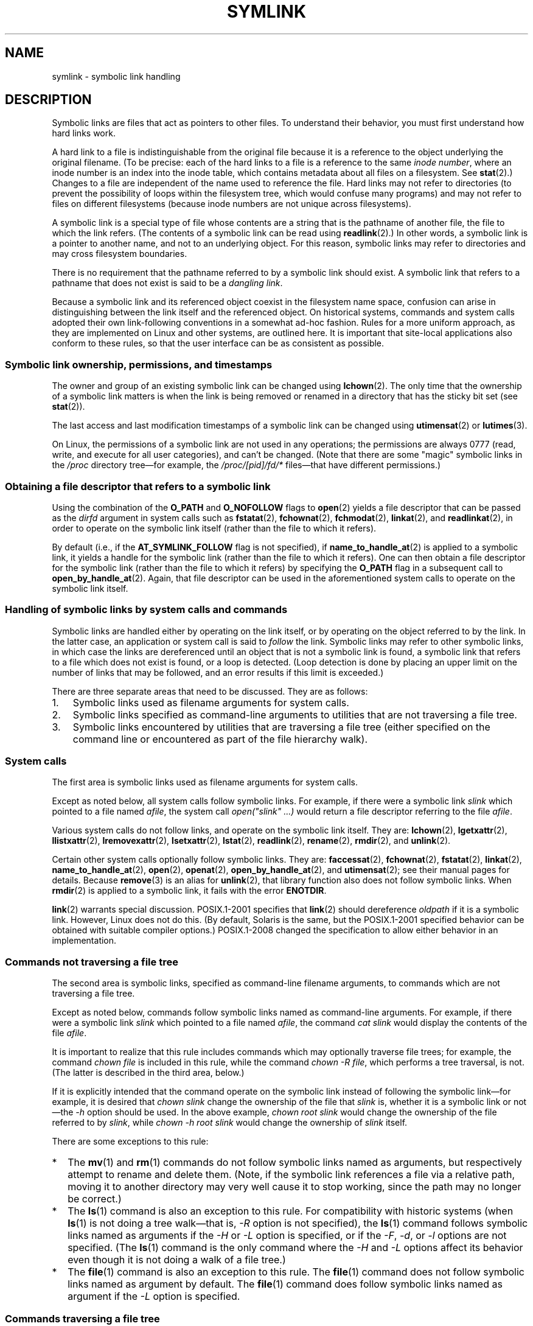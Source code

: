 .\" Copyright (c) 1992, 1993, 1994
.\"	The Regents of the University of California.  All rights reserved.
.\" and Copyright (C) 2008, 2014 Michael Kerrisk <mtk.manpages@gmail.com>
.\"
.\" %%%LICENSE_START(BSD_3_CLAUSE_UCB)
.\" Redistribution and use in source and binary forms, with or without
.\" modification, are permitted provided that the following conditions
.\" are met:
.\" 1. Redistributions of source code must retain the above copyright
.\"    notice, this list of conditions and the following disclaimer.
.\" 2. Redistributions in binary form must reproduce the above copyright
.\"    notice, this list of conditions and the following disclaimer in the
.\"    documentation and/or other materials provided with the distribution.
.\" 4. Neither the name of the University nor the names of its contributors
.\"    may be used to endorse or promote products derived from this software
.\"    without specific prior written permission.
.\"
.\" THIS SOFTWARE IS PROVIDED BY THE REGENTS AND CONTRIBUTORS ``AS IS'' AND
.\" ANY EXPRESS OR IMPLIED WARRANTIES, INCLUDING, BUT NOT LIMITED TO, THE
.\" IMPLIED WARRANTIES OF MERCHANTABILITY AND FITNESS FOR A PARTICULAR PURPOSE
.\" ARE DISCLAIMED.  IN NO EVENT SHALL THE REGENTS OR CONTRIBUTORS BE LIABLE
.\" FOR ANY DIRECT, INDIRECT, INCIDENTAL, SPECIAL, EXEMPLARY, OR CONSEQUENTIAL
.\" DAMAGES (INCLUDING, BUT NOT LIMITED TO, PROCUREMENT OF SUBSTITUTE GOODS
.\" OR SERVICES; LOSS OF USE, DATA, OR PROFITS; OR BUSINESS INTERRUPTION)
.\" HOWEVER CAUSED AND ON ANY THEORY OF LIABILITY, WHETHER IN CONTRACT, STRICT
.\" LIABILITY, OR TORT (INCLUDING NEGLIGENCE OR OTHERWISE) ARISING IN ANY WAY
.\" OUT OF THE USE OF THIS SOFTWARE, EVEN IF ADVISED OF THE POSSIBILITY OF
.\" SUCH DAMAGE.
.\" %%%LICENSE_END
.\"
.\"	@(#)symlink.7	8.3 (Berkeley) 3/31/94
.\" $FreeBSD: src/bin/ln/symlink.7,v 1.30 2005/02/13 22:25:09 ru Exp $
.\"
.\" 2008-06-11, mtk, Taken from FreeBSD 6.2 and heavily edited for
.\"     specific Linux details, improved readability, and man-pages style.
.\"
.TH SYMLINK 7 2016-03-15 "Linux" "Linux Programmer's Manual"
.SH NAME
symlink \- symbolic link handling
.SH DESCRIPTION
Symbolic links are files that act as pointers to other files.
To understand their behavior, you must first understand how hard links
work.

A hard link to a file is indistinguishable from the original file because
it is a reference to the object underlying the original filename.
(To be precise: each of the hard links to a file is a reference to
the same
.IR "inode number" ,
where an inode number is an index into the inode table,
which contains metadata about all files on a filesystem.
See
.BR stat (2).)
Changes to a file are independent of the name used to reference the file.
Hard links may not refer to directories
(to prevent the possibility of loops within the filesystem tree,
which would confuse many programs)
and may not refer to files on different filesystems
(because inode numbers are not unique across filesystems).

A symbolic link is a special type of file whose contents are a string
that is the pathname of another file, the file to which the link refers.
(The contents of a symbolic link can be read using
.BR readlink (2).)
In other words, a symbolic link is a pointer to another name,
and not to an underlying object.
For this reason, symbolic links may refer to directories and may cross
filesystem boundaries.

There is no requirement that the pathname referred to by a symbolic link
should exist.
A symbolic link that refers to a pathname that does not exist is said
to be a
.IR "dangling link" .

Because a symbolic link and its referenced object coexist in the filesystem
name space, confusion can arise in distinguishing between the link itself
and the referenced object.
On historical systems,
commands and system calls adopted their own link-following
conventions in a somewhat ad-hoc fashion.
Rules for a more uniform approach,
as they are implemented on Linux and other systems,
are outlined here.
It is important that site-local applications also conform to these rules,
so that the user interface can be as consistent as possible.
.SS Symbolic link ownership, permissions, and timestamps
The owner and group of an existing symbolic link can be changed
using
.BR lchown (2).
The only time that the ownership of a symbolic link matters is
when the link is being removed or renamed in a directory that
has the sticky bit set (see
.BR stat (2)).

The last access and last modification timestamps
of a symbolic link can be changed using
.BR utimensat (2)
or
.BR lutimes (3).

On Linux, the permissions of a symbolic link are not used
in any operations; the permissions are always
0777 (read, write, and execute for all user categories),
.\" Linux does not currently implement an lchmod(2).
and can't be changed.
(Note that there are some "magic" symbolic links in the
.I /proc
directory tree\(emfor example, the
.IR /proc/[pid]/fd/*
files\(emthat have different permissions.)
.\"
.\" The
.\" 4.4BSD
.\" system differs from historical
.\" 4BSD
.\" systems in that the system call
.\" .BR chown (2)
.\" has been changed to follow symbolic links.
.\" The
.\" .BR lchown (2)
.\" system call was added later when the limitations of the new
.\" .BR chown (2)
.\" became apparent.
.SS Obtaining a file descriptor that refers to a symbolic link
Using the combination of the
.B O_PATH
and
.BR O_NOFOLLOW
flags to
.BR open (2)
yields a file descriptor that can be passed as the
.IR dirfd
argument in system calls such as
.BR fstatat (2),
.BR fchownat (2),
.BR fchmodat (2),
.BR linkat (2),
and
.BR readlinkat (2),
in order to operate on the symbolic link itself
(rather than the file to which it refers).

By default
(i.e., if the
.BR AT_SYMLINK_FOLLOW
flag is not specified), if
.BR name_to_handle_at (2)
is applied to a symbolic link, it yields a handle for the symbolic link
(rather than the file to which it refers).
One can then obtain a file descriptor for the symbolic link
(rather than the file to which it refers)
by specifying the
.B O_PATH
flag in a subsequent call to
.BR open_by_handle_at (2).
Again, that file descriptor can be used in the
aforementioned system calls to operate on the symbolic link itself.
.SS Handling of symbolic links by system calls and commands
Symbolic links are handled either by operating on the link itself,
or by operating on the object referred to by the link.
In the latter case,
an application or system call is said to
.I follow
the link.
Symbolic links may refer to other symbolic links,
in which case the links are dereferenced until an object that is
not a symbolic link is found,
a symbolic link that refers to a file which does not exist is found,
or a loop is detected.
(Loop detection is done by placing an upper limit on the number of
links that may be followed, and an error results if this limit is
exceeded.)

There are three separate areas that need to be discussed.
They are as follows:
.IP 1. 3
Symbolic links used as filename arguments for system calls.
.IP 2.
Symbolic links specified as command-line arguments to utilities that
are not traversing a file tree.
.IP 3.
Symbolic links encountered by utilities that are traversing a file tree
(either specified on the command line or encountered as part of the
file hierarchy walk).
.SS System calls
The first area is symbolic links used as filename arguments for
system calls.

Except as noted below, all system calls follow symbolic links.
For example, if there were a symbolic link
.I slink
which pointed to a file named
.IR afile ,
the system call
.I "open(""slink"" ...\&)"
would return a file descriptor referring to the file
.IR afile .

Various system calls do not follow links, and operate
on the symbolic link itself.
They are:
.BR lchown (2),
.BR lgetxattr (2),
.BR llistxattr (2),
.BR lremovexattr (2),
.BR lsetxattr (2),
.BR lstat (2),
.BR readlink (2),
.BR rename (2),
.BR rmdir (2),
and
.BR unlink (2).

Certain other system calls optionally follow symbolic links.
They are:
.BR faccessat (2),
.\" Maybe one day: .BR fchownat (2)
.BR fchownat (2),
.BR fstatat (2),
.BR linkat (2),
.BR name_to_handle_at (2),
.BR open (2),
.BR openat (2),
.BR open_by_handle_at (2),
and
.BR utimensat (2);
see their manual pages for details.
Because
.BR remove (3)
is an alias for
.BR unlink (2),
that library function also does not follow symbolic links.
When
.BR rmdir (2)
is applied to a symbolic link, it fails with the error
.BR ENOTDIR .

.BR link (2)
warrants special discussion.
POSIX.1-2001 specifies that
.BR link (2)
should dereference
.I oldpath
if it is a symbolic link.
However, Linux does not do this.
(By default, Solaris is the same,
but the POSIX.1-2001 specified behavior can be obtained with
suitable compiler options.)
POSIX.1-2008 changed the specification to allow
either behavior in an implementation.
.SS Commands not traversing a file tree
The second area is symbolic links, specified as command-line
filename arguments, to commands which are not traversing a file tree.

Except as noted below, commands follow symbolic links named as
command-line arguments.
For example, if there were a symbolic link
.I slink
which pointed to a file named
.IR afile ,
the command
.I "cat slink"
would display the contents of the file
.IR afile .

It is important to realize that this rule includes commands which may
optionally traverse file trees; for example, the command
.I "chown file"
is included in this rule, while the command
.IR "chown\ \-R file" ,
which performs a tree traversal, is not.
(The latter is described in the third area, below.)

If it is explicitly intended that the command operate on the symbolic
link instead of following the symbolic link\(emfor example, it is desired that
.I "chown slink"
change the ownership of the file that
.I slink
is, whether it is a symbolic link or not\(emthe
.I \-h
option should be used.
In the above example,
.I "chown root slink"
would change the ownership of the file referred to by
.IR slink ,
while
.I "chown\ \-h root slink"
would change the ownership of
.I slink
itself.

There are some exceptions to this rule:
.IP * 2
The
.BR mv (1)
and
.BR rm (1)
commands do not follow symbolic links named as arguments,
but respectively attempt to rename and delete them.
(Note, if the symbolic link references a file via a relative path,
moving it to another directory may very well cause it to stop working,
since the path may no longer be correct.)
.IP *
The
.BR ls (1)
command is also an exception to this rule.
For compatibility with historic systems (when
.BR ls (1)
is not doing a tree walk\(emthat is,
.I \-R
option is not specified),
the
.BR ls (1)
command follows symbolic links named as arguments if the
.I \-H
or
.I \-L
option is specified,
or if the
.IR \-F ,
.IR \-d ,
or
.I \-l
options are not specified.
(The
.BR ls (1)
command is the only command where the
.I \-H
and
.I \-L
options affect its behavior even though it is not doing a walk of
a file tree.)
.IP *
The
.BR file (1)
command is also an exception to this rule.
The
.BR file (1)
command does not follow symbolic links named as argument by default.
The
.BR file (1)
command does follow symbolic links named as argument if the
.I \-L
option is specified.
.\"
.\"The 4.4BSD system differs from historical 4BSD systems in that the
.\".BR chown (1)
.\"and
.\".BR chgrp (1)
.\"commands follow symbolic links specified on the command line.
.SS Commands traversing a file tree
The following commands either optionally or always traverse file trees:
.BR chgrp (1),
.BR chmod (1),
.BR chown (1),
.BR cp (1),
.BR du (1),
.BR find (1),
.BR ls (1),
.BR pax (1),
.BR rm (1),
and
.BR tar (1).

It is important to realize that the following rules apply equally to
symbolic links encountered during the file tree traversal and symbolic
links listed as command-line arguments.

The \fIfirst rule\fP applies to symbolic links that reference files other
than directories.
Operations that apply to symbolic links are performed on the links
themselves, but otherwise the links are ignored.

The command
.I "rm\ \-r slink directory"
will remove
.IR slink ,
as well as any symbolic links encountered in the tree traversal of
.IR directory ,
because symbolic links may be removed.
In no case will
.BR rm (1)
affect the file referred to by
.IR slink .

The \fIsecond rule\fP applies to symbolic links that refer to directories.
Symbolic links that refer to directories are never followed by default.
This is often referred to as a "physical" walk, as opposed to a "logical"
walk (where symbolic links that refer to directories are followed).

Certain conventions are (should be) followed as consistently as
possible by commands that perform file tree walks:
.IP * 2
A command can be made to follow
any symbolic links named on the command line,
regardless of the type of file they reference, by specifying the
.I \-H
(for "half-logical") flag.
This flag is intended to make the command-line name space look
like the logical name space.
(Note, for commands that do not always do file tree traversals, the
.I \-H
flag will be ignored if the
.I \-R
flag is not also specified.)

For example, the command
.I "chown\ \-HR user slink"
will traverse the file hierarchy rooted in the file pointed to by
.IR slink .
Note, the
.I \-H
is not the same as the previously discussed
.I \-h
flag.
The
.I \-H
flag causes symbolic links specified on the command line to be
dereferenced for the purposes of both the action to be performed
and the tree walk, and it is as if the user had specified the
name of the file to which the symbolic link pointed.
.IP *
A command can be made to
follow any symbolic links named on the command line,
as well as any symbolic links encountered during the traversal,
regardless of the type of file they reference, by specifying the
.I \-L
(for "logical") flag.
This flag is intended to make the entire name space look like
the logical name space.
(Note, for commands that do not always do file tree traversals, the
.I \-L
flag will be ignored if the
.I \-R
flag is not also specified.)

For example, the command
.I "chown\ \-LR user slink"
will change the owner of the file referred to by
.IR slink .
If
.I slink
refers to a directory,
.B chown
will traverse the file hierarchy rooted in the directory that it
references.
In addition, if any symbolic links are encountered in any file tree that
.B chown
traverses, they will be treated in the same fashion as
.IR slink .
.IP *
A command can be made to
provide the default behavior by specifying the
.I \-P
(for "physical") flag.
This flag is intended to make the entire name space look like the
physical name space.
.PP
For commands that do not by default do file tree traversals, the
.IR \-H ,
.IR \-L ,
and
.I \-P
flags are ignored if the
.I \-R
flag is not also specified.
In addition, you may specify the
.IR \-H ,
.IR \-L ,
and
.I \-P
options more than once;
the last one specified determines the command's behavior.
This is intended to permit you to alias commands to behave one way
or the other, and then override that behavior on the command line.

The
.BR ls (1)
and
.BR rm (1)
commands have exceptions to these rules:
.IP * 2
The
.BR rm (1)
command operates on the symbolic link, and not the file it references,
and therefore never follows a symbolic link.
The
.BR rm (1)
command does not support the
.IR \-H ,
.IR \-L ,
or
.I \-P
options.
.IP *
To maintain compatibility with historic systems,
the
.BR ls (1)
command acts a little differently.
If you do not specify the
.IR \-F ,
.IR \-d
or
.I \-l
options,
.BR ls (1)
will follow symbolic links specified on the command line.
If the
.I \-L
flag is specified,
.BR ls (1)
follows all symbolic links,
regardless of their type,
whether specified on the command line or encountered in the tree walk.
.SH SEE ALSO
.BR chgrp (1),
.BR chmod (1),
.BR find (1),
.BR ln (1),
.BR ls (1),
.BR mv (1),
.BR rm (1),
.BR lchown (2),
.BR link (2),
.BR lstat (2),
.BR readlink (2),
.BR rename (2),
.BR symlink (2),
.BR unlink (2),
.BR utimensat (2),
.BR lutimes (3),
.BR path_resolution (7)
